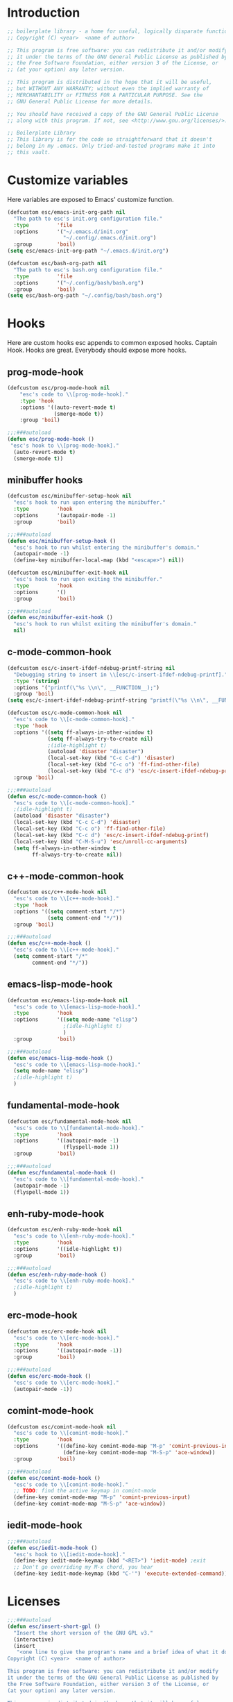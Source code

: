 #+STARTUP: content
* Introduction
#+NAME: license
#+BEGIN_SRC emacs-lisp :tangle yes
  ;; boilerplate library - a home for useful, logically disparate functions
  ;; Copyright (C) <year>  <name of author>

  ;; This program is free software: you can redistribute it and/or modify
  ;; it under the terms of the GNU General Public License as published by
  ;; the Free Software Foundation, either version 3 of the License, or
  ;; (at your option) any later version.

  ;; This program is distributed in the hope that it will be useful,
  ;; but WITHOUT ANY WARRANTY; without even the implied warranty of
  ;; MERCHANTABILITY or FITNESS FOR A PARTICULAR PURPOSE. See the
  ;; GNU General Public License for more details.

  ;; You should have received a copy of the GNU General Public License
  ;; along with this program. If not, see <http://www.gnu.org/licenses/>.

  ;; Boilerplate Library
  ;; This library is for the code so straightforward that it doesn't
  ;; belong in my .emacs. Only tried-and-tested programs make it into
  ;; this vault.
#+END_SRC

* Customize variables

Here variables are exposed to Emacs' customize function.

#+NAME: esc-file-locations
#+BEGIN_SRC emacs-lisp :tangle yes
  (defcustom esc/emacs-init-org-path nil
    "The path to esc's init.org configuration file."
    :type         'file
    :options      '("~/.emacs.d/init.org"
                    "~/.config/.emacs.d/init.org")
    :group        'boil)
  (setq esc/emacs-init-org-path "~/.emacs.d/init.org")

  (defcustom esc/bash-org-path nil
    "The path to esc's bash.org configuration file."
    :type         'file
    :options      '("~/.config/bash/bash.org")
    :group        'boil)
  (setq esc/bash-org-path "~/.config/bash/bash.org")
#+END_SRC

* Hooks

Here are custom hooks esc appends to common exposed hooks.
Captain Hook. Hooks are great. Everybody should expose more hooks.

** prog-mode-hook
#+NAME: prog-mode-hook
#+BEGIN_SRC emacs-lisp :tangle yes
  (defcustom esc/prog-mode-hook nil
      "esc's code to \\[prog-mode-hook]."
      :type 'hook
      :options '((auto-revert-mode t)
                 (smerge-mode t))
      :group 'boil)

  ;;;###autoload
  (defun esc/prog-mode-hook ()
   "esc's hook to \\[prog-mode-hook]."
    (auto-revert-mode t)
    (smerge-mode t))
#+END_SRC
** minibuffer hooks
#+NAME: minibuffer-setup-hook
#+BEGIN_SRC emacs-lisp :tangle yes
  (defcustom esc/minibuffer-setup-hook nil
    "esc's hook to run upon entering the minibuffer."
    :type         'hook
    :options      '(autopair-mode -1)
    :group        'boil)

  ;;;###autoload
  (defun esc/minibuffer-setup-hook ()
    "esc's hook to run whilst entering the minibuffer's domain."
    (autopair-mode -1)
    (define-key minibuffer-local-map (kbd "<escape>") nil))

  (defcustom esc/minibuffer-exit-hook nil
    "esc's hook to run upon exiting the minibuffer."
    :type         'hook
    :options      '()
    :group        'boil)

  ;;;###autoload
  (defun esc/minibuffer-exit-hook ()
    "esc's hook to run whilst exiting the minibuffer's domain."
    nil)
#+END_SRC

** c-mode-common-hook
#+NAME: c-mode-common-hook
#+BEGIN_SRC emacs-lisp :tangle yes
  (defcustom esc/c-insert-ifdef-ndebug-printf-string nil
    "Debugging string to insert in \\[esc/c-insert-ifdef-ndebug-printf]."
    :type '(string)
    :options '("printf(\"%s \\n\", __FUNCTION__);")
    :group 'boil)
  (setq esc/c-insert-ifdef-ndebug-printf-string "printf(\"%s \\n\", __FUNCTION__);")

  (defcustom esc/c-mode-common-hook nil
    "esc's code to \\[c-mode-common-hook]."
    :type 'hook
    :options '((setq ff-always-in-other-window t)
               (setq ff-always-try-to-create nil)
               ;(idle-highlight t)
               (autoload 'disaster "disaster")
               (local-set-key (kbd "C-c C-d") 'disaster)
               (local-set-key (kbd "C-c o") 'ff-find-other-file)
               (local-set-key (kbd "C-c d") 'esc/c-insert-ifdef-ndebug-printf))
    :group 'boil)

  ;;;###autoload
  (defun esc/c-mode-common-hook ()
    "esc's code to \\[c-mode-common-hook]."
    ;(idle-highlight t)
    (autoload 'disaster "disaster")
    (local-set-key (kbd "C-c C-d") 'disaster)
    (local-set-key (kbd "C-c o") 'ff-find-other-file)
    (local-set-key (kbd "C-c d") 'esc/c-insert-ifdef-ndebug-printf)
    (local-set-key (kbd "C-M-S-u") 'esc/unroll-cc-arguments)
    (setq ff-always-in-other-window t
          ff-always-try-to-create nil))
#+END_SRC
** c++-mode-common-hook
#+NAME: c++-mode-hook
#+BEGIN_SRC emacs-lisp :tangle yes
    (defcustom esc/c++-mode-hook nil
      "esc's code to \\[c++-mode-hook]."
      :type 'hook
      :options '((setq comment-start "/*")
                 (setq comment-end "*/"))
      :group 'boil)

    ;;;###autoload
    (defun esc/c++-mode-hook ()
      "esc's code to \\[c++-mode-hook]."
      (setq comment-start "/*"
            comment-end "*/"))
#+END_SRC
** emacs-lisp-mode-hook
#+NAME: emacs-lisp-mode-hook
#+BEGIN_SRC emacs-lisp :tangle yes
  (defcustom esc/emacs-lisp-mode-hook nil
    "esc's code to \\[emacs-lisp-mode-hook]."
    :type         'hook
    :options      '((setq mode-name "elisp")
                    ;(idle-highlight t)
                    )
    :group        'boil)

  ;;;###autoload
  (defun esc/emacs-lisp-mode-hook ()
    "esc's code to \\[emacs-lisp-mode-hook]."
    (setq mode-name "elisp")
    ;(idle-highlight t)
    )
#+END_SRC
** fundamental-mode-hook
#+NAME: fundamental-mode-hook
#+BEGIN_SRC emacs-lisp :tangle yes
  (defcustom esc/fundamental-mode-hook nil
    "esc's code to \\[fundamental-mode-hook]."
    :type         'hook
    :options      '((autopair-mode -1)
                    (flyspell-mode 1))
    :group        'boil)

  ;;;###autoload
  (defun esc/fundamental-mode-hook ()
    "esc's code to \\[fundamental-mode-hook]."
    (autopair-mode -1)
    (flyspell-mode 1))
#+END_SRC
** enh-ruby-mode-hook
#+BEGIN_SRC emacs-lisp :tangle yes
    (defcustom esc/enh-ruby-mode-hook nil
      "esc's code to \\[enh-ruby-mode-hook]."
      :type         'hook
      :options      '((idle-highlight t))
      :group        'boil)

    ;;;###autoload
    (defun esc/enh-ruby-mode-hook ()
      "esc's code to \\[enh-ruby-mode-hook]."
      ;(idle-highlight t)
      )
#+END_SRC
** erc-mode-hook
#+NAME: erc-mode-hook
#+BEGIN_SRC emacs-lisp :tangle yes
  (defcustom esc/erc-mode-hook nil
    "esc's code to \\[erc-mode-hook]."
    :type         'hook
    :options      '((autopair-mode -1))
    :group        'boil)

  ;;;###autoload
  (defun esc/erc-mode-hook ()
    "esc's code to \\[erc-mode-hook]."
    (autopair-mode -1))
#+END_SRC
** comint-mode-hook
#+NAME: comint-mode-hook
#+BEGIN_SRC emacs-lisp :tangle yes
  (defcustom esc/comint-mode-hook nil
    "esc's code to \\[comint-mode-hook]."
    :type         'hook
    :options      '((define-key comint-mode-map "M-p" 'comint-previous-input)
                    (define-key comint-mode-map "M-S-p" 'ace-window))
    :group        'boil)

  ;;;###autoload
  (defun esc/comint-mode-hook ()
    "esc's code to \\[comint-mode-hook]."
    ;; TODO: find the active keymap in comint-mode
    (define-key comint-mode-map "M-p" 'comint-previous-input)
    (define-key comint-mode-map "M-S-p" 'ace-window))
#+END_SRC
** iedit-mode-hook
#+NAME: iedit-mode-hook
#+BEGIN_SRC emacs-lisp :tangle yes
  ;;;###autoload
  (defun esc/iedit-mode-hook ()
    "esc's hook to \\[iedit-mode-hook]."
    (define-key iedit-mode-keymap (kbd "<RET>") 'iedit-mode) ;exit
    ;; Don't go overriding my M-x chord, you hear
    (define-key iedit-mode-keymap (kbd "C-'") 'execute-extended-command))
#+END_SRC

* Licenses
#+NAME: insert-short-gpl
#+BEGIN_SRC emacs-lisp :tangle yes
  ;;;###autoload
  (defun esc/insert-short-gpl ()
    "Insert the short version of the GNU GPL v3."
    (interactive)
    (insert
     "<one line to give the program's name and a brief idea of what it does.>
  Copyright (C) <year>  <name of author>

  This program is free software: you can redistribute it and/or modify
  it under the terms of the GNU General Public License as published by
  the Free Software Foundation, either version 3 of the License, or
  (at your option) any later version.

  This program is distributed in the hope that it will be useful,
  but WITHOUT ANY WARRANTY; without even the implied warranty of
  MERCHANTABILITY or FITNESS FOR A PARTICULAR PURPOSE. See the
  GNU General Public License for more details.

  You should have received a copy of the GNU General Public License
  along with this program. If not, see <http://www.gnu.org/licenses/>.
  "))
#+END_SRC

* Comments
#+NAME: javadoc-method-comment
#+BEGIN_SRC emacs-lisp :tangle yes
  ;;;###autoload
  (defun esc/javadoc-method-comment ()
    "Insert a javadoc method comment at point."
    (interactive)
    (insert
     "/**
   ,*
   ,*
   ,*
   ,*
   ,* @param
   ,* @return
   ,* @exeption
   ,* @see
   ,*/
  ")
    (previous-line 8)
    (end-of-line))
#+END_SRC

* Paired insertion
#+NAME: yank-and-move
#+BEGIN_SRC emacs-lisp :tangle yes
  ;;;###autoload
  (defmacro esc/yank-and-move (ins back)
    "This macro is a helper function to the keys in `esc-mode-map' that
  insert duplicates of characters."
    `(progn
       (dotimes (i ARG)
         (insert ,ins)
         (backward-char ,back))))
#+END_SRC
#+NAME: uses of yank-and-move
#+BEGIN_SRC emacs-lisp :tangle yes
  ;; TODO: redefine as defun
  ;;;###autoload
  (fset 'bang-word-at-point "$\C-s \C-m\C-b$")


(let ((filename (if (equal major-mode 'dired-mode)
		      default-directory
		    (buffer-file-name))))
    (when filename
      (message (concat "Filename is : " (file-name-sans-extension filename)))))



  ;; TODO: create a macro to reduce boilerplate
  ;;;###autoload
  (defun esc/insert-surrounding-ticks (&optional ARG)
    "Insert a backtick and fronttick at point. This command can be
  prefixed with a numerical argument."
    (interactive "p") (esc/yank-and-move "`'" 1))

  ;;;###autoload
  (defun esc/insert-little-arrow (&optional ARG)
    "Insert an arrow at point. This command can be prefixed with a
    numeric argument."
    (interactive "p") (esc/yank-and-move "->" 0))

  ;;;###autoload
  (defun esc/insert-surrounding-parens (&optional ARG)
    "Insert parenthesis, and center point between them. This command
    can be prefixed with a numeric argument."
    (interactive "p") (esc/yank-and-move "()" 1))

  ;;;###autoload
  (defun esc/insert-surrounding-braces (&optional ARG)
    "Insert a pair of braces, and center point between them. This
    command can be prefixed with a numeric argument."
    (interactive "p") (esc/yank-and-move "{}" 1))

  ;;;###autoload
  (defun esc/insert-surrounding-pipes (&optional ARG)
    "Insert a pair of pipes, and center point between them. This
    command can be prefixed with a numeric argument."
    (interactive "p") (esc/yank-and-move "||" 1))

  ;;;###autoload
  (defun esc/insert-surrounding-brackets (&optional ARG)
    "Insert a pair of square brackets, and center point between
    them. This command can be prefixed with a numeric argument."
    (interactive "p") (esc/yank-and-move "[]" 1))

  ;;;###autoload
  (defun esc/insert-surrounding-brackets-with-colon (&optional ARG)
    "Insert a pair of square brackets around a colon, and center
    point between them (after the colon). This command can be
    prefixed with a numeric argument."
    (interactive "p") (esc/yank-and-move "[:]" 1))

  ;;;###autoload
  (defun esc/insert-surrounding-chevrons (&optional ARG)
    "Insert a pair of chevrons, and center point between them. This
    command can be prefixed with a numeric argument."
    (interactive "p") (esc/yank-and-move "<>" 1))

  ;;;###autoload
  (defun esc/insert-surrounding-quotes (&optional ARG)
    "Insert double quotes, and center point between them. This command
    can be prefixed with a numeric argument."
    (interactive "p") (esc/yank-and-move "\"\"" 1))

  ;;;###autoload
  (defun esc/insert-surrounding-stars (&optional ARG)
    "Insert dual stars, and center point between them. This command
    can be prefixed with a numeric argument."
    (interactive "p") (esc/yank-and-move "**" 1))

  ;;;###autoload
  (defun esc/insert-surrounding-dollars (&optional ARG)
    "Insert dual stars, and center point between them. This command
    can be prefixed with a numeric argument."
    (interactive "p") (esc/yank-and-move "$$" 1))
#+END_SRC

* OS interaction
#+NAME: middle-click-yank
#+BEGIN_SRC emacs-lisp :tangle yes
  ;;;###autoload
  (defun esc/middle-click-yank ()
    "Yank from the middle click mouse buffer."
    (interactive)
    (mouse-yank-primary 1))
#+END_SRC
#+NAME: insert-file-name
#+BEGIN_SRC emacs-lisp :tangle yes
    ;;;###autoload
  (defun esc/insert-file-name (&optional ARG)
    "Inserts the name of the current file (including extension) at point.

  When ARG is non-nil, the filename will be printed in a different format.
  If ARG is 0, insert the full path of the filename.
  If ARG is - (or -1), insert the filename without extension."
    (interactive "p")
    (let ((filename (if (equal major-mode 'dired-mode)
                        default-directory
                      (buffer-file-name))))
      (when filename
        (let ((output (cond ((eq ARG 0)   filename)
                            ((eq ARG -1)  (file-name-nondirectory
                                           (file-name-sans-extension filename)))
                            (t (file-name-nondirectory filename)))))
          (insert output)))))
  #+END_SRC
#+NAME: file-name-to-clipboard
#+BEGIN_SRC emacs-lisp :tangle yes
  ;;;###autoload
  (defun esc/copy-file-name-to-clipboard ()
    "Copy the current buffer file name to the clipboard."
    (interactive)
    (let ((filename (if (equal major-mode 'dired-mode)
                        default-directory
                      (buffer-file-name))))
      (when filename
        (kill-new filename)
        (message "Copied buffer file name '%s' to the clipboard." filename))))
#+END_SRC

* Extending Emacs
#+NAME: autoload management
#+BEGIN_SRC emacs-lisp :tangle yes
  ;;;###autoload
  (defun esc/magic-autoload-next-defun-or-macro ()
    "Prefix the next defun or macro after point with a line
  identifying the sexp as a magically autoloaded cookie."
    (interactive)
    (let ((autoloadable "(def[um][na]c?r?o?"))
      (when (re-search-forward autoloadable)
        (search-backward "(")
        (split-line)
        (insert ";;;###autoload")
        ;; move point past this match
        (re-search-forward autoloadable))))
#+END_SRC

#+NAME: mode-line-other-buffer-other-window
#+BEGIN_SRC emacs-lisp :tangle yes
  ;;;###autoload
  (defun esc/mode-line-other-buffer-other-window ()
    "Switch to `other-window', use `mode-line-other-buffer', and
  switch back to the original window."
    (interactive)
    (other-window 1)
    (mode-line-other-buffer)
    (other-window -1))
#+END_SRC
#+NAME: editing common configs
#+BEGIN_SRC emacs-lisp :tangle yes
  ;; TODO also check that the register to restore the window
  ;; configuration to exists and has content before attempting to
  ;; restore. Maybe this todo belongs somewhere else
  ;;;###autoload
  (defun esc/edit-my-emacs()
    (interactive)
    (esc/toggle-fullscreen-buffer
      :edit-my-config
      (and (string= "org-mode" major-mode)
           (string= ".emacs.org" (file-name-nondirectory (buffer-file-name))))
      (progn (find-file-existing esc/emacs-init-org-path)
             (helm-imenu)
             (org-cycle))))

  ;;;###autoload
  (defun esc/edit-my-bash()
    (interactive)
    (esc/toggle-fullscreen-buffer
      :edit-my-config
      (and (string= "org-mode" major-mode)
           (string= "bash.org" (file-name-nondirectory (buffer-file-name))))
      (progn (find-file-existing esc/bash-org-path)
             (helm-imenu)
             (org-cycle))))
#+END_SRC
#+NAME: whole word management
#+BEGIN_SRC emacs-lisp :tangle yes
  ;;;###autoload
  (defun esc/delete-whole-word ()
    "This defun will delete the entire word at point. This function
  relies on `esc/kill-whole-word'."
    (interactive)
    (esc/kill-whole-word t))

  ;; TODO: accept a prefix arg
  ;;;###autoload
  (defun esc/kill-whole-word (&optional delete)
    "This defun will kill the entire word at point (on both sides of
  point).

  DELETE, if non-nil, will prevent the word from being appended to the
  kill-ring."
    (interactive)
    (let ((bounds (bounds-of-thing-at-point 'word)))
      (save-excursion
        (goto-char (car bounds))
        (if (not delete)
            (kill-word 1)
          (delete-region (car bounds) (cdr bounds))))))
#+END_SRC
#+NAME: eval-and-replace
#+BEGIN_SRC emacs-lisp :tangle yes
  ;;;###autoload
  (defun esc/eval-and-replace (&optional arg)
    "Replace the preceding sexp with its value."
    (interactive "P")
    (backward-kill-sexp)
    (let ((expression (current-kill 0)))
      (condition-case nil
          (progn
            (when arg (insert (concat expression " = ")))
            (prin1 (eval (read expression))
                   (current-buffer)))
        (error (message "Invalid expression")
               (insert expression)))))
#+END_SRC
#+NAME: insert-defun-at-point
#+BEGIN_SRC emacs-lisp :tangle yes
  ;; TODO make this insert parens, and the appropriate spaces for
  ;; arguments. I'm envisioning a clean, cdlatex-mode type thing
  ;;;###autoload
  (defun esc/insert-defun-at-point (&optional key insert untranslated string)
    "Insert at point the name of the function KEY invokes.  KEY is a string.
  If INSERT (the prefix arg) is non-nil, insert the message in the
  buffer.  If non-nil, UNTRANSLATED is a vector of the untranslated
  events.  It can also be a number in which case the untranslated
  events from the last key hit are used.

  If KEY is a menu item or a tool-bar button that is disabled, this command
  temporarily enables it to allow getting help on disabled items and buttons."
    (interactive
     (let ((enable-disabled-menus-and-buttons t)
           (cursor-in-echo-area t)
           saved-yank-menu)
       (unwind-protect
           (let (key)
             ;; If yank-menu is empty, populate it temporarily, so that
             ;; "Select and Paste" menu can generate a complete event.
             (when (null (cdr yank-menu))
               (setq saved-yank-menu (copy-sequence yank-menu))
               (menu-bar-update-yank-menu "(any string)" nil))
             (setq key (read-key-sequence "Describe key (or click or menu item): "))
             ;; Clear the echo area message (Bug#7014).
             (message nil)
             ;; If KEY is a down-event, read and discard the
             ;; corresponding up-event.  Note that there are also
             ;; down-events on scroll bars and mode lines: the actual
             ;; event then is in the second element of the vector.
             (and (vectorp key)
                  (let ((last-idx (1- (length key))))
                    (and (eventp (aref key last-idx))
                         (memq 'down (event-modifiers (aref key last-idx)))))
                  (read-event))
             (list
              key
              (if current-prefix-arg (prefix-numeric-value current-prefix-arg))
              1))
         ;; Put yank-menu back as it was, if we changed it.
         (when saved-yank-menu
           (setq yank-menu (copy-sequence saved-yank-menu))
           (fset 'yank-menu (cons 'keymap yank-menu))))))

    (if (numberp untranslated)
        (setq untranslated (this-single-command-raw-keys)))
    (let* ((event (if (and (symbolp (aref key 0))
                           (> (length key) 1)
                           (consp (aref key 1)))
                      (aref key 1)
                    (aref key 0)))
           (modifiers (event-modifiers event))
           (standard-output (if insert (current-buffer) standard-output))
           (mouse-msg (if (or (memq 'click modifiers) (memq 'down modifiers)
                              (memq 'drag modifiers)) " at that spot" ""))
           (defn (key-binding key t))
           key-desc)
      ;; Handle the case where we faked an entry in "Select and Paste" menu.
      (if (and (eq defn nil)
               (stringp (aref key (1- (length key))))
               (eq (key-binding (substring key 0 -1)) 'yank-menu))
          (setq defn 'menu-bar-select-yank))
      ;; Don't bother user with strings from (e.g.) the select-paste menu.
      (if (stringp (aref key (1- (length key))))
          (aset key (1- (length key)) "(any string)"))
      (if (and (> (length untranslated) 0)
               (stringp (aref untranslated (1- (length untranslated)))))
          (aset untranslated (1- (length untranslated)) "(any string)"))
      ;; Now describe the key, perhaps as changed.
      (setq key-desc (help-key-description key untranslated))
      (if (or (null defn) (integerp defn) (equal defn 'undefined))
          (princ (format "%s%s is undefined" key-desc mouse-msg))
        (if string
            defn
          (insert (format "%S" defn))))))
#+END_SRC
#+NAME: save-buffers-kill-emacs
#+BEGIN_SRC emacs-lisp :tangle yes
  ;;;###autoload
  (defun esc/save-buffers-kill-emacs (&optional arg)
    "Offer to save each buffer(once only), then kill this Emacs process.
     With prefix ARG, silently save all file-visiting buffers, then kill."
    (interactive "P")
    (save-some-buffers arg t)
    (and (or (not (fboundp 'process-list))
             (let ((processes (process-list)) ;process-list is not defined on DOS
                   active)
               (while processes
                 (and (memq (process-status (car processes))
                            '(run stop open listen))
                      (process-query-on-exit-flag (car processes))
                      (setq active t))
                 (setq processes (cdr processes)))
               (or (not active)
                   (progn (list-processes t)
                          (yes-or-no-p
                           "Active processes exist; kill them and exit anyway? ")))))
         ;; Query the user for other things, perhaps.
         (run-hook-with-args-until-failure 'kill-emacs-query-functions)
         (or (null confirm-kill-emacs)
             (funcall confirm-kill-emacs "Really exit Emacs? "))
         (kill-emacs)))

#+END_SRC
#+NAME: toggle-letter-case
#+BEGIN_SRC emacs-lisp :tangle yes
  ;;;###autoload
  (defun esc/toggle-letter-case ()                ;thanks xah
    "Toggle the letter case of current word or text selection.
  Toggles between: “all lower”, “Init Caps”, “ALL CAPS”."
    (interactive)
    (let (p1 p2 (deactivate-mark nil) (case-fold-search nil))
      (if (region-active-p)
          (setq p1 (region-beginning) p2 (region-end))
        (let ((bds (bounds-of-thing-at-point 'word) ) )
          (setq p1 (car bds) p2 (cdr bds)) ) )
      (when (not (eq last-command this-command))
        (save-excursion
          (goto-char p1)
          (cond
           ((looking-at "[[:lower:]][[:lower:]]")
            (put this-command 'state "all lower"))
           ((looking-at "[[:upper:]][[:upper:]]")
            (put this-command 'state "all caps"))
           ((looking-at "[[:upper:]][[:lower:]]")
            (put this-command 'state "init caps"))
           ((looking-at "[[:lower:]]")
            (put this-command 'state "all lower"))
           ((looking-at "[[:upper:]]")
            (put this-command 'state "all caps"))
           (t (put this-command 'state "all lower")))))
      (cond
       ((string= "all lower" (get this-command 'state))
        (upcase-initials-region p1 p2)
        (put this-command 'state "init caps"))
       ((string= "init caps" (get this-command 'state))
        (upcase-region p1 p2)
        (put this-command 'state "all caps"))
       ((string= "all caps" (get this-command 'state))
        (downcase-region p1 p2)
        (put this-command 'state "all lower")))))
#+END_SRC
#+NAME: insert-numeric-sequence
#+BEGIN_SRC emacs-lisp :tangle yes
  ;;;###autoload
(defun esc/insert-numeric-sequence ()
  "Insert a sequence of numbers at point, separated by spaces. Inclusive."
  (interactive)
  (let ((begin (read-number "Begin: "))
        (end (read-number "End: ")))
    (dotimes (i (- (+ 1 end) begin))
      (insert (number-to-string (+ i begin)))
      (insert " "))))
#+END_SRC
#+NAME: copy-line
#+BEGIN_SRC emacs-lisp :tangle yes
  ;;;###autoload
(defun esc/copy-line (&optional arg)
  "Copy current line in the kill ring."
  (interactive "p")
  (dotimes (i arg)
    (kill-ring-save (line-beginning-position)
		    (line-beginning-position 2)))
  (message "Line copied."))
#+END_SRC
#+NAME: remove-dos-eol
#+BEGIN_SRC emacs-lisp :tangle yes
  ;;;###autoload
(defun esc/remove-dos-eol ()
  "Do not show ^M in files containing mixed UNIX and DOS line endings."
  (interactive)
  (setq buffer-display-table (make-display-table))
  (aset buffer-display-table ?\^M []))
#+END_SRC
#+NAME: word-count
#+BEGIN_SRC emacs-lisp :tangle yes
  ;;;###autoload
(defun esc/word-count (&optional begin end)
  "Count words bounded by mark and cursor; if no region defined, use buffer."
  (interactive "r")
  (let ((b (if mark-active begin (point-min)))
	(e (if mark-active end (point-max))))
    (message "Word count: %s" (how-many "\\w+" b e))))
#+END_SRC
#+NAME: time
#+BEGIN_SRC emacs-lisp :tangle yes
  ;;;###autoload
(defun esc/time ()
  "Insert string for the current esc/time formatted as '2:34 PM'."
  (interactive)
  (insert (format-time-string "%I:%M %p")))
#+END_SRC
#+NAME: date
#+BEGIN_SRC emacs-lisp :tangle yes
  ;;;###autoload
(defun esc/date ()
  "Insert string for today's esc/date nicely formatted in American style,
   e.g. Sunday September 17, 2000."
  (interactive)
  (let ((str "%A %B %e, %Y"))
    (if (called-interactively-p 'any)
        (insert (format-time-string str))
      (message (format-time-string str)))))
#+END_SRC
#+NAME: insert-date
#+BEGIN_SRC emacs-lisp :tangle yes
  ;;;###autoload
(defun esc/insert-date (prefix)
  "Insert the current date. With prefix-argument, use ISO format. With
   two prefix arguments, write out the day and month name."
  (interactive "P")
  (let ((format (cond
		 ((not prefix) "%d.%m.%Y")
		 ((equal prefix '(4)) "%Y-%m-%d")
		 ((equal prefix '(16)) "%A, %d. %B %Y")))
	(system-time-locale "de_DE"))
    (insert (format-time-string format))))
#+END_SRC
#+NAME: back-to-indentation-or-beginning
#+BEGIN_SRC emacs-lisp :tangle yes
  ;;;###autoload
(defun esc/back-to-indentation-or-beginning ()
  "Returns the point to the beginning of the current line, or if
already there, the beginning of text on the current line."
  (interactive)
  (let ((pt (point)))
    (beginning-of-line)
    (when (eq pt (point))
      (beginning-of-line-text))))
#+END_SRC
#+NAME: increment-number-at-point
#+BEGIN_SRC emacs-lisp :tangle yes
  ;;;###autoload
(defun esc/increment-number-at-point (arg)
  "Increment the number at point. Can be prefaced with a multiplier."
  (interactive "p")
  (dotimes (i arg)
    (skip-chars-backward "0123456789")
    (or (looking-at "[[:digit:]]+")
	(error "No number at point"))
    (replace-match (number-to-string
		    (1+ (string-to-number (match-string 0)))))))
#+END_SRC
#+NAME: delete-current-buffer-file
#+BEGIN_SRC emacs-lisp :tangle yes
  ;;;###autoload
(defun esc/delete-current-buffer-file ()
  "Removes file connected to current buffer and kills buffer."
  (interactive)
  (let ((filename (buffer-file-name))
        (buffer (current-buffer))
        (name (buffer-name)))
    (if (not (and filename (file-exists-p filename)))
        (ido-kill-buffer)
      (when (yes-or-no-p "Are you sure you want to remove this file? ")
        (delete-file filename)
        (kill-buffer buffer)
        (message "File '%s' successfully removed" filename)))))
#+END_SRC
#+NAME: rename-current-buffer-file
#+BEGIN_SRC emacs-lisp :tangle yes
  ;;;###autoload
(defun esc/rename-current-buffer-file ()
  "Renames current buffer and file it is visiting."
  (interactive)
  (let ((name (buffer-name))
        (filename (buffer-file-name)))
    (if (not (and filename (file-exists-p filename)))
        (error "Buffer '%s' is not visiting a file" name)
      (let ((new-name (read-file-name "New name: " filename)))
        (if (get-buffer new-name)
            (error "A buffer named '%s' already exists" new-name)
          (rename-file filename new-name 1)
          (rename-buffer new-name)
          (set-visited-file-name new-name)
          (set-buffer-modified-p nil)
          (message "File '%s' successfully renamed to '%s'"
                   name new-name))))))
#+END_SRC
#+NAME: get-buffers-matching-mode
#+BEGIN_SRC emacs-lisp :tangle yes
  ;;;###autoload
(defun esc/get-buffers-matching-mode (mode)
  "Returns a list of buffers where their major-mode is equal to MODE."
  (let ((buffer-mode-matches '()))
    (dolist (buf (buffer-list))
      (with-current-buffer buf
	(if (eq mode major-mode)
	    (add-to-list 'buffer-mode-matches buf))))
    buffer-mode-matches))
#+END_SRC
#+NAME: multi-occur-in-this-mode
#+BEGIN_SRC emacs-lisp :tangle yes
  ;;;###autoload
(defun esc/multi-occur-in-this-mode ()
  "Show all lines matching REGEXP in buffers with this major mode."
  (interactive)
  (multi-occur
   (esc/get-buffers-matching-mode major-mode)
   (car (occur-read-primary-args))))
#+END_SRC
#+NAME: toggle-selective-display
#+BEGIN_SRC emacs-lisp :tangle yes
  ;;;###autoload
(defun esc/toggle-selective-display (column)
  "Enable code folding in current buffer."
  (interactive "P")
  (set-selective-display (if selective-display nil (or column 1))))
#+END_SRC
#+NAME: toggle-fullscreen
#+BEGIN_SRC emacs-lisp :tangle yes
  ;;;###autoload
(defun esc/toggle-fullscreen ()
  "Toggles whether the currently selected frame consumes the entire display
   or is decorated with a window border"
  (interactive)
  (let ((f (selected-frame)))
    (modify-frame-parameters f
			     `((fullscreen . ,(if (eq nil (frame-parameter f 'fullscreen))
						  'fullboth nil))))))
#+END_SRC
#+NAME: unroll-cc-arguments
#+BEGIN_SRC emacs-lisp :tangle yes
  ;;;###autoload
  (defun esc/unroll-cc-arguments ()
    "Unroll a function's arguments into a more readable
  one-per-line format. Be sure to invoke this defun from before the
  opening paren of the function's arguments.

  This function has delimeters based on cc-mode dialects, and as a
  result would not be very useful for a language like Lisp."
    (interactive)
    (let ((limit (save-excursion
                   (search-forward "(")
                   (backward-char)
                   (forward-sexp)
                   (point))))
      (save-excursion
        (while (and (< (point) limit)
                    (re-search-forward "[,\"]" limit t))
          (cond ((char-equal ?, (char-before))
                 (newline-and-indent))
                ((char-equal ?\" (char-before))
                 (re-search-forward "\""))))))
    (message "done"))

#+END_SRC
#+NAME: swap-buffer-locations
#+BEGIN_SRC emacs-lisp :tangle yes
  ;;;###autoload
  (defun esc/swap-buffer-locations ()
    "Rotate your windows around and around."
    (interactive)
    (if (not (> (count-windows) 1))
        (error "You can't rotate a single window"))
    (let ((i 1))
      (let ((numWindows (count-windows)))
        (while  (< i numWindows)
          (let* ((w1 (elt (window-list) i))
                 (w2 (elt (window-list) (+ (% i numWindows) 1)))
                 (b1 (window-buffer w1))
                 (b2 (window-buffer w2))
                 (s1 (window-start w1))
                 (s2 (window-start w2)))
            (set-window-buffer w1  b2)
            (set-window-buffer w2 b1)
            (set-window-start w1 s2)
            (set-window-start w2 s1)
            (setq i (1+ i)))))))
#+END_SRC
#+NAME: open-line-below
#+BEGIN_SRC emacs-lisp :tangle yes
  ;;;###autoload
(defun esc/open-line-below ()
  "Create a new line above the current line. Can be used with point
   anywhere on the line."
  (interactive)
  (end-of-line)
  (newline)
  (indent-for-tab-command))
#+END_SRC
#+NAME: open-line-above
#+BEGIN_SRC emacs-lisp :tangle yes
  ;;;###autoload
(defun esc/open-line-above ()
  "Create a new line below the current line. Can be used with point
   anywhere on the line."
  (interactive)
  (beginning-of-line)
  (newline)
  (forward-line -1)
  (indent-for-tab-command))
#+END_SRC
#+NAME: goto-line-with-feedback
#+BEGIN_SRC emacs-lisp :tangle yes
  ;;;###autoload
(defun esc/goto-line-with-feedback ()
  "Show line numbers temporarily, while prompting for the line number input."
  (interactive)
  (unwind-protect (progn
		    (linum-mode 1)
		    (goto-line (read-number "Goto line: ")))
    (linum-mode -1)))
#+END_SRC
#+NAME: display-emacs-init-time
#+BEGIN_SRC emacs-lisp :tangle yes
  ;;;###autoload
(defun esc/display-emacs-init-time ()	;only to be run once- non-interactive
  (message ".emacs loaded in %s" (emacs-init-time)))
#+END_SRC
#+NAME: minimap-toggle
#+BEGIN_SRC emacs-lisp :tangle yes
  ;;;###autoload
(defun esc/minimap-toggle ()
  "Toggle minimap for current buffer."
  (interactive)
  (when (require 'minimap nil 'noerror)
    (if (not (boundp 'minimap-bufname))
	(setf minimap-bufname nil))
    (if (null minimap-bufname)
	(minimap-create)
      (minimap-kill))))
#+END_SRC
#+NAME: zoom-in
#+BEGIN_SRC emacs-lisp :tangle yes
  ;;;###autoload
(defun esc/zoom-in ()
  "Increase font size by 10 points"
  (interactive)
  (set-face-attribute 'default nil
      		      :height (+ (face-attribute 'default :height) 10)))
#+END_SRC
#+NAME: zoom-out
#+BEGIN_SRC emacs-lisp :tangle yes
  ;;;###autoload
(defun esc/zoom-out ()
  "Decrease font size by 10 points"
  (interactive)
  (set-face-attribute 'default nil
      		      :height (- (face-attribute 'default :height) 10)))
#+END_SRC
#+NAME: proced-in-this-frame
#+BEGIN_SRC emacs-lisp :tangle yes
  ;;;###autoload
(defun esc/proced-in-this-frame ()
  "Open proced in the current window."
  (interactive)
  (proced)
  (previous-multiframe-window)
  (delete-window))
#+END_SRC
#+NAME: edit-configs
#+BEGIN_SRC emacs-lisp :tangle yes
  ;;;###autoload
(defun esc/edit-configs ()
  "Open a dired buffer in my root .emacs.d for quick edits."
  (interactive)
  (dired "~/.emacs.d/esc-lisp/"))
#+END_SRC
#+NAME: scroll-up-slight
#+BEGIN_SRC emacs-lisp :tangle yes
;; TODO: move to esc-mode
  ;;;###autoload
(defun esc/scroll-up-slight(&optional arg)
  "Scroll up the page without moving point. The number of lines to
scroll is determined by the variable `esc-line-shift-amount'.

This command can be prefixed."
  (interactive "p")
  (dotimes (i arg)
    (scroll-up esc-line-shift-amount)))
#+END_SRC
#+NAME: scroll-down-slight
#+BEGIN_SRC emacs-lisp :tangle yes
  ;;;###autoload
(defun esc/scroll-down-slight (&optional arg)
  "Scroll down the page without moving point. The number of lines to
scroll is determined by the variable `esc-line-shift-amount'.

This command can be prefixed."
  (interactive "p")
  (dotimes (i arg)
    (scroll-down esc-line-shift-amount)))
#+END_SRC
#+NAME: backward-kill-line
#+BEGIN_SRC emacs-lisp :tangle yes
  ;;;###autoload
(defun esc/backward-kill-line (&optional arg)
  "Kill up to `beginning-of-line', and kill ARG lines above point.
Everything will be appended to the kill ring."
  (interactive "p")
  (dotimes (i arg)
    (if (not (eq (point) (line-beginning-position)))
	(kill-line 0)
      (if (eq i 1)
	  (append-next-kill))
      (kill-line -1)))
  (indent-according-to-mode))
#+END_SRC
#+NAME: pull-up-line
#+BEGIN_SRC emacs-lisp :tangle yes
  ;;;###autoload
(defun esc/pull-up-line (&optional arg)		;thanks magnar
  "Pull up ARG lines."
  (interactive "p")
  (dotimes (i arg)
    (join-line -1)))
#+END_SRC

Thanks to [[https://github.com/ubolonton/.emacs.d/blob/master/lib/single-file-modes/help-fns%252B.el%0A][help-fns+]].
#+NAME: describe-keymap
#+BEGIN_SRC emacs-lisp :tangle yes
  ;;;###autoload
  (defun describe-keymap (keymap)
    "Describe bindings in KEYMAP, a variable whose value is a keymap.
  Completion is available for the keymap name."
    (interactive
     (list (intern
            (completing-read
             "Keymap: " obarray
             (lambda (m) (and (boundp m) (keymapp (symbol-value m))))
             t nil 'variable-name-history))))
    (unless (and (symbolp keymap) (boundp keymap) (keymapp (symbol-value keymap)))
      (error "`%S' is not a keymapp" keymap))
    (let ((name  (symbol-name keymap))
          (doc   (documentation-property keymap 'variable-documentation)))
      (help-setup-xref (list #'describe-keymap keymap) (interactive-p))
      (with-output-to-temp-buffer "*Help*"
        (princ name) (terpri)
        (princ (make-string (length name) ?-)) (terpri) (terpri)
        (when doc (princ doc) (terpri) (terpri))
        ;; Use `insert' instead of `princ', so control chars (e.g. \377) insert correctly.
        (with-current-buffer "*Help*"
          (insert (substitute-command-keys (concat "\\{" name "}")))))))
#+END_SRC

** core functionality
#+NAME: rename-deun
#+BEGIN_SRC emacs-lisp :tangle yes
  ;;;###autoload
  (defun rename-defun (function)
    "Rename FUNCTION to a new name. Makfunbound FUNCTION after
  evaling the newly named defun."
    (interactive (find-function-read))
    (if (null function)
        (message "You didn't specify a function")
      (let ((function-name (symbol-name function)))
        (find-function-do-it function nil 'switch-to-buffer)
        (let ((begin (point))
              (end (save-excursion (end-of-defun) (point)))
              (new-name (read-string (concat "Rename " function-name " to: "))))
          (save-excursion
            (replace-string function-name new-name t begin end))
          (eval-defun nil)
          (makfunbound function)))))
#+END_SRC

#+NAME: touch
#+BEGIN_SRC emacs-lisp :tangle yes
  ;;;###autoload
  (defun touch ()
    "Updates mtime on the file described by the current buffer."
    (interactive)
    (shell-command (concat "touch " (shell-quote-argument (buffer-file-name))))
    (clear-visited-file-modtime)
    (message "File touched"))
#+END_SRC

#+NAME: insert key combination at point
#+BEGIN_SRC emacs-lisp :tangle yes
  ;;;###autoload
  (defun esc/insert-key-combination (key &optional arg)
    "Insert string describing KEY sequence. KEY is a string.
  If ARG is non nil, wrap the inserted string in some useful text
  depending on the value of ARG.

      Value of ARG      Example inserted string
      positive          \"C-h c\"
      negative          (kbd \"C-h c\")"
    (interactive "kType a key combination: \np")
    (let ((str (key-description key)))
      (insert (cond ((< arg 0)        (concat "(kbd \"" str "\")"))
                    ((not (eq arg 1)) (concat "\"" str "\""))
                    (t                 str)))))
#+END_SRC

#+NAME: org source code block movement commands
#+BEGIN_SRC emacs-lisp :tangle yes
  ;;;###autoload
  (defun esc/org-next-source-code-block ()
    (interactive)
    (re-search-forward "#\\+begin_src" nil t)
    (next-line)
    (beginning-of-line))

  ;;;###autoload
  (defun esc/org-prev-source-code-block ()
    (interactive)
    (previous-line)
    (beginning-of-line)
    (re-search-backward "#\\+begin_src" nil t))
#+END_SRC

** buffer management
#+NAME: bury-buffer-delete-window
#+BEGIN_SRC emacs-lisp :tangle yes
  ;;;###autoload
  (defun esc/bury-buffer-delete-window ()
    "Kill current window and bury the current buffer to the bottom of the buffer list."
    (interactive)
    (bury-buffer)
    (delete-window))
#+END_SRC

#+NAME: bury-other-buffer
#+BEGIN_SRC emacs-lisp :tangle yes
  ;;;###autoload
  (defun esc/bury-other-buffer (&optional switch-to-other-buffer)
    "Bury the buffer that \\[mode-line-other-buffer] will take you
  to.

  If SWITCH-TO-OTHER-BUFFER is non-nil (e.g. this command is
  prefixed) then after the other-buffer is buried, the command
  \\[mode-line-other-buffer] will be used to switch buffers."
    (interactive "p")
    (mode-line-other-buffer)
    (bury-buffer)
    (when current-prefix-arg (mode-line-other-buffer)))
#+END_SRC

#+NAME: toggle-fullscreen-buffer
#+BEGIN_SRC emacs-lisp :tangle yes
  ;;;###autoload
  (defmacro esc/toggle-fullscreen-buffer (win-register toggled-mode-test toggle-command
                                                       &optional
                                                       toggle-command-test
                                                       clear-command)
    "Bring up a temporary buffer in fullscreen mode, or restore the
  previous window configuration.

  WIN-REGISTER         is the register to store the old window configuration in.

  TOGGLED-MODE-TEST    is the major mode of the toggled state, in other words a
                       test to determine which way to toggle the buffers.

  TOGGLE-COMMAND       is the command to run when toggling into the temporary
                       state.

  CLEAR-COMMAND        is an optional command to run when reverting back to the
                       original state; i.e. toggle a flag"
    (declare (indent defun))
    `(progn
       (if ,toggled-mode-test
           (progn (jump-to-register ,win-register)
                  (when (not (equal nil ,clear-command))
                    ,clear-command))
         (window-configuration-to-register ,win-register)
         ,toggle-command
         (delete-other-windows))))
#+END_SRC
#+NAME: raise-ansi-term
#+BEGIN_SRC emacs-lisp :tangle yes
  ;; I don't really use ansi-term at this time.
  ;;;###autoload
  (defun esc/raise-ansi-term ()
    "If the current buffer is:

     1) a running ansi-term named *ansi-term*, rename it.
     2) a stopped ansi-term, kill it and create a new one.
     3) a non ansi-term, go to an already running ansi-term
        or start a new one while killing a defunct one."
    (interactive)
    (when (require 'term nil 'noerror)
      (define-key esc-mode-map (kbd "s-s") 'esc/raise-ansi-term )
      (let ((is-term (string= "term-mode" major-mode))
            (is-running (term-check-proc (buffer-name)))
            (term-cmd "/bin/bash")
            (anon-term (get-buffer "*ansi-term*")))
        (if is-term
            (if is-running
                (if (string= "*ansi-term*" (buffer-name))
                    (call-interactively 'rename-buffer)
                  (if anon-term
                      (switch-to-buffer "*ansi-term*")
                    (ansi-term term-cmd)))
              (kill-buffer (buffer-name))
              (ansi-term term-cmd))
          (if anon-term
              (if (term-check-proc "*ansi-term*")
                  (switch-to-buffer "*ansi-term*")
                (kill-buffer "*ansi-term*")
                (ansi-term term-cmd))
            (ansi-term term-cmd))))))
#+END_SRC
#+NAME: raise-eshell
#+BEGIN_SRC emacs-lisp :tangle yes
  ;;;###autoload
  (defun esc/raise-eshell ()
    "Bring up a full-screen eshell or restore previous window
  configuration."
    (interactive)
    (esc/toggle-fullscreen-buffer :eshell-fullscreen
      (string= "eshell-mode" major-mode)
      (eshell)))
#+END_SRC
#+NAME: raise-eshell-in-current-dir
#+BEGIN_SRC emacs-lisp :tangle yes
  ;;;###autoload
  (defun esc/raise-eshell-in-current-dir ()
    "Bring up a full-screen eshell in the current directory or
  restore previous window configuration."
    (interactive)
    (esc/toggle-fullscreen-buffer
      :eshell-fullscreen
      (string= "eshell-mode" major-mode)
      (when (buffer-file-name)
        (let ((dir (file-name-directory (buffer-file-name))))
          (eshell)
          (insert "cd " dir)
          (with-no-warnings (eshell-send-input))))))
#+END_SRC
#+NAME: raise-magit-status
#+BEGIN_SRC emacs-lisp :tangle yes
  ;; I don't use magit-status at this time since it seems to be in a
  ;; state of flux.
  ;;;###autoload
  (defun esc/raise-magit-status ()
    "Bring up a full-screen magit-status or restore previous
  window configuration."
    (interactive)
    (esc/toggle-fullscreen-buffer
      :magit-fullscreen
      (string= "magit-status-mode" major-mode)
      (progn (if (not (buffer-file-name))
                 (message "Buffer not associated with a file")
               (save-buffer)
               (magit-status (file-name-directory (buffer-file-name)))))))
#+END_SRC

** window management
Thanks sacha! See [[http://pages.sachachua.com/.emacs.d/Sacha.html#sec-1-5-1][Sacha Chua's Emacs configuration]] for more tips.
#+NAME: Enhanced window splitting functions
#+BEGIN_SRC emacs-lisp :tangle yes
  ;;;###autoload
  (defun esc/vsplit-last-buffer (prefix)
    "Split the window vertically and display the previous buffer."
    (interactive "p")
    (split-window-vertically)
    (other-window 1 nil)
    (unless prefix (switch-to-next-buffer)))

  ;;;###autoload
  (defun esc/hsplit-last-buffer (prefix)
    "Split the window horizontally and display the previous buffer."
    (interactive "p")
    (split-window-horizontally)
    (other-window 1 nil)
    (unless prefix (switch-to-next-buffer)))
#+END_SRC

#+NAME: Searching for word at point up or down
#+BEGIN_SRC emacs-lisp :tangle yes
  (defun esc/search-word-backward ()
    "Find the previous occurrence of the current word."
    (interactive)
    (let ((cur (point)))
      (skip-syntax-backward "w_")
      (goto-char
       (if (re-search-backward (concat "\\_<" (current-word) "\\_>") nil t)
           (match-beginning 0)
         cur))))

  (defun esc/search-word-forward ()
    "Find the next occurrence of the current word."
    (interactive)
    (let ((cur (point)))
      (skip-syntax-forward "w_")
      (goto-char
       (if (re-search-forward (concat "\\_<" (current-word) "\\_>") nil t)
           (match-beginning 0)
         cur))))

   ;; This was included too- haven't determined the utility of it yet
   ;; (defadvice search-for-keyword (around esc/search activate)
   ;;   "Match in a case-insensitive way."
   ;;   (let ((case-fold-search t))
   ;;     ad-do-it))
#+END_SRC

#+NAME: should-have-opened-this-in-other-window
#+BEGIN_SRC emacs-lisp :tangle yes
  ;;;###autoload
  (defun esc/should-have-opened-this-in-other-window (&optional COUNT)
    "Returns to the previous buffer in current window, calls
    \\[other-window], and opens the buffer in the new window.

    COUNT is the number of windows to advance; the argument is
    passed directly to \\[other-window], so see the documentation
    for more details."
    (interactive)
    (when (equal nil COUNT)
      (setq COUNT 1))
    (let ((target (buffer-name)))
      (switch-to-prev-buffer)
      (other-window COUNT)
      (switch-to-buffer target)))
#+END_SRC
#+NAME: toggle-window-selectability
#+BEGIN_SRC emacs-lisp :tangle yes
  ;;;###autoload
  (defun esc/toggle-window-selectability ()
    "Ignore/recognize a window from `other-window'."
    (interactive)
    (if (window-parameter (selected-window) 'no-other-window)
        (progn
          (set-window-parameter (selected-window) 'no-other-window nil)
          (message "Window will now be recognized by `other-window'"))
      (set-window-parameter (selected-window) 'no-other-window t)
      (message "Window will now be ignored by `other-window'")))
#+END_SRC
#+NAME: toggle-window-dedicated
#+BEGIN_SRC emacs-lisp :tangle yes
  ;;;###autoload
  (defun esc/toggle-window-dedicated ()
    "Toggle whether the current active window is dedicated or not.

  When dedicated, `display-buffer' will refrain from displaying
  another buffer in a window."
    (interactive)
    (message
     (if (let (window (get-buffer-window (current-buffer)))
           (set-window-dedicated-p window
                                   (not (window-dedicated-p window))))
         "Window '%s' is dedicated"
       "Window '%s' is normal")
     (current-buffer)))
#+END_SRC
#+NAME: rotate-window-split
#+BEGIN_SRC emacs-lisp :tangle yes
  ;;;###autoload
  (defun esc/rotate-window-split ()
    "Transform a vertically split window to a horizontally split
     window."
    (interactive)
    (if (= (count-windows) 2)
        (let* ((this-win-buffer (window-buffer))
               (next-win-buffer (window-buffer (next-window)))
               (this-win-edges (window-edges (selected-window)))
               (next-win-edges (window-edges (next-window)))
               (this-win-2nd (not (and (<= (car this-win-edges)
                                           (car next-win-edges))
                                       (<= (cadr this-win-edges)
                                           (cadr next-win-edges)))))
               (splitter
                (if (= (car this-win-edges)
                       (car (window-edges (next-window))))
                    'split-window-horizontally
                  'split-window-vertically)))
          (delete-other-windows)
          (let ((first-win (selected-window)))
            (funcall splitter)
            (if this-win-2nd (other-window 1))
            (set-window-buffer (selected-window) this-win-buffer)
            (set-window-buffer (next-window) next-win-buffer)
            (select-window first-win)
            (if this-win-2nd (other-window 1))))))
#+END_SRC

** compilation management
#+NAME: previous-error
#+BEGIN_SRC emacs-lisp :tangle yes
  ;;;###autoload
  (defun esc/previous-error (n)
    "Visit previous compilation error message and corresponding source code.
  Complement to \\[next-error]."
    (interactive "p")
    (next-error (- n)))
#+END_SRC
#+NAME: auto-byte-recompile
#+BEGIN_SRC emacs-lisp :tangle yes
  ;;;###autoload
(defun esc/auto-byte-recompile ()
  "If the current buffer is in emacs-lisp-mode and there already exists an .elc
file corresponding to the current buffer file, then recompile the file."
  (interactive)
  (when (require 'bytecomp nil 'noerror)
    (when (and (eq major-mode 'emacs-lisp-mode)
	       (file-exists-p (byte-compile-dest-file buffer-file-name)))
      (byte-compile-file buffer-file-name))))
#+END_SRC
#+NAME: bury-compilation-buffer-if-successful
#+BEGIN_SRC emacs-lisp :tangle yes
  ;;;###autoload
(defun esc/bury-compilation-buffer-if-successful (buffer string)
  "Bury the compilation buffer after a successful compile."
  (when (and
	 (string-match "compilation" (buffer-name buffer))
	 (string-match "finished" string)
	 (not (search-forward "warning" nil t)))
    (bury-buffer buffer)
    (switch-to-prev-buffer (get-buffer-window buffer) 'kill)
    ;; TODO: winner-undo if compile created a new buffer
    (message "Compilation successful.")))
#+END_SRC
** Programming extensions
*** C
#+BEGIN_SRC emacs-lisp :tangle yes
  (defun esc/c-insert-ifdef-ndebug-printf ()
    "Insert a printf template wrapped in #ifdefs for easy debugging."
    (interactive)
    (beginning-of-line)
    (insert (concat "#ifndef NDEBUG\n  "
                    esc/c-insert-ifdef-ndebug-printf-string
                    "\n#endif\n"))
    (search-backward " \\")
    (forward-char 1))
#+END_SRC
